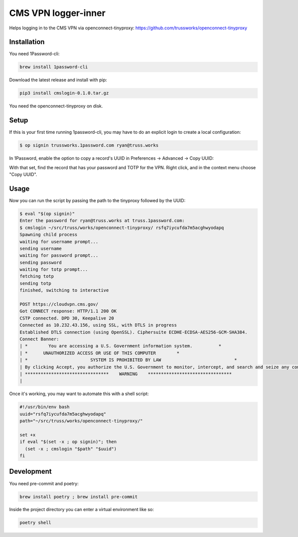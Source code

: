 
CMS VPN logger-inner
======================


.. image:: https://img.shields.io/badge/license-Apache%202.0-informational
   :target: https://www.apache.org/licenses/LICENSE-2.0.txt
   :alt: LICENSE


.. image:: https://img.shields.io/badge/code%20style-black-000000.svg
   :target: https://github.com/psf/black
   :alt: STYLE


.. image:: https://img.shields.io/circleci/build/gh/trussworks/cmslogin
   :target: https://circleci.com/gh/trussworks/cmslogin/tree/master
   :alt: CIRCLECI


Helps logging in to the CMS VPN via openconnect-tinyproxy: https://github.com/trussworks/openconnect-tinyproxy


Installation
------------

You need 1Password-cli:

.. code-block:: console

    brew install 1password-cli

Download the latest release and install with pip:

.. code-block:: console

    pip3 install cmslogin-0.1.0.tar.gz

You need the openconnect-tinyproxy on disk.

Setup
-----

If this is your first time running 1password-cli, you may have to do an
explicit login to create a local configuration:

.. code-block:: console

   $ op signin trussworks.1password.com ryan@truss.works

In 1Password, enable the option to copy a record's UUID in Preferences → Advanced → Copy UUID:

.. image:: doc/data/uuid_settings.png

With that set, find the record that has your password and TOTP for the VPN.
Right click, and in the context menu choose "Copy UUID".

Usage
-----
Now you can run the script by passing the path to the tinyproxy followed by the UUID:

.. code-block:: console

   $ eval "$(op signin)"
   Enter the password for ryan@truss.works at truss.1password.com:
   $ cmslogin ~/src/truss/works/openconnect-tinyproxy/ rsfq7iycufda7m5acghwyodapq
   Spawning child process
   waiting for username prompt...
   sending username
   waiting for password prompt...
   sending password
   waiting for totp prompt...
   fetching totp
   sending totp
   finished, switching to interactive

   POST https://cloudvpn.cms.gov/
   Got CONNECT response: HTTP/1.1 200 OK
   CSTP connected. DPD 30, Keepalive 20
   Connected as 10.232.43.156, using SSL, with DTLS in progress
   Established DTLS connection (using OpenSSL). Ciphersuite ECDHE-ECDSA-AES256-GCM-SHA384.
   Connect Banner:
   | *        You are accessing a U.S. Government information system.          *
   | *      UNAUTHORIZED ACCESS OR USE OF THIS COMPUTER        *
   | *                        SYSTEM IS PROHIBITED BY LAW                            *
   | By clicking Accept, you authorize the U.S. Government to monitor, intercept, and search and seize any communication or data transiting or stored on this information system. Any communication or data transiting or stored on this information system may be disclosed or used for any lawful U.S. Government purpose.
   | ********************************    WARNING    ********************************
   |

Once it's working, you may want to automate this with a shell script:

.. code-block:: shell

   #!/usr/bin/env bash
   uuid="rsfq7iycufda7m5acghwyodapq"
   path="~/src/truss/works/openconnect-tinyproxy/"

   set +x
   if eval "$(set -x ; op signin)"; then
     (set -x ; cmslogin "$path" "$uuid")
   fi


Development
-----------

You need pre-commit and poetry:

.. code-block:: console

   brew install poetry ; brew install pre-commit

Inside the project directory you can enter a virtual environment like so:

.. code-block:: console

   poetry shell
